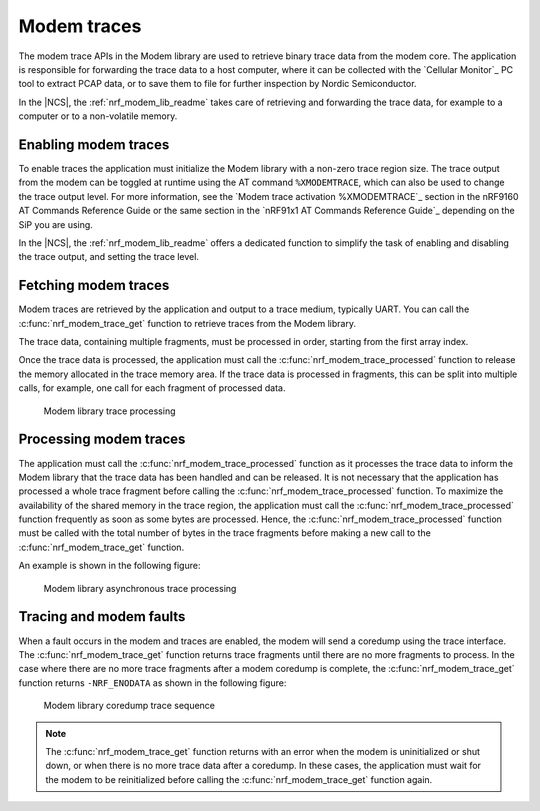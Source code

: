 .. _modem_trace:

Modem traces
############

The modem trace APIs in the Modem library are used to retrieve binary trace data from the modem core.
The application is responsible for forwarding the trace data to a host computer, where it can be collected with the `Cellular Monitor`_ PC tool to extract PCAP data, or to save them to file for further inspection by Nordic Semiconductor.

In the |NCS|, the :ref:`nrf_modem_lib_readme` takes care of retrieving and forwarding the trace data, for example to a computer or to a non-volatile memory.

Enabling modem traces
*********************

To enable traces the application must initialize the Modem library with a non-zero trace region size.
The trace output from the modem can be toggled at runtime using the AT command ``%XMODEMTRACE``, which can also be used to change the trace output level.
For more information, see the `Modem trace activation %XMODEMTRACE`_ section in the nRF9160 AT Commands Reference Guide or the same section in the `nRF91x1 AT Commands Reference Guide`_ depending on the SiP you are using.

In the |NCS|, the :ref:`nrf_modem_lib_readme` offers a dedicated function to simplify the task of enabling and disabling the trace output, and setting the trace level.

Fetching modem traces
*********************

Modem traces are retrieved by the application and output to a trace medium, typically UART.
You can call the :c:func:`nrf_modem_trace_get` function to retrieve traces from the Modem library.

The trace data, containing multiple fragments, must be processed in order, starting from the first array index.

Once the trace data is processed, the application must call the :c:func:`nrf_modem_trace_processed` function to release the memory allocated in the trace memory area.
If the trace data is processed in fragments, this can be split into multiple calls, for example, one call for each fragment of processed data.

.. figure:: images/nrf_modem_trace_sequence_data_available.svg
   :alt: Modem library trace processing

   Modem library trace processing

Processing modem traces
***********************

The application must call the :c:func:`nrf_modem_trace_processed` function as it processes the trace data to inform the Modem library that the trace data has been handled and can be released.
It is not necessary that the application has processed a whole trace fragment before calling the :c:func:`nrf_modem_trace_processed` function.
To maximize the availability of the shared memory in the trace region, the application must call the :c:func:`nrf_modem_trace_processed` function frequently as soon as some bytes are processed.
Hence, the :c:func:`nrf_modem_trace_processed` function must be called with the total number of bytes in the trace fragments before making a new call to the :c:func:`nrf_modem_trace_get` function.

An example is shown in the following figure:

.. figure:: images/nrf_modem_trace_sequence_async_callback.svg
   :alt: Modem library asynchronus trace processing

   Modem library asynchronous trace processing

Tracing and modem faults
************************

When a fault occurs in the modem and traces are enabled, the modem will send a coredump using the trace interface.
The :c:func:`nrf_modem_trace_get` function returns trace fragments until there are no more fragments to process.
In the case where there are no more trace fragments after a modem coredump is complete, the :c:func:`nrf_modem_trace_get` function returns ``-NRF_ENODATA`` as shown in the following figure:

.. figure:: images/nrf_modem_trace_sequence_coredump.svg
   :alt: Modem library coredump trace sequence

   Modem library coredump trace sequence

.. note::

   The :c:func:`nrf_modem_trace_get` function returns with an error when the modem is uninitialized or shut down, or when there is no more trace data after a coredump.
   In these cases, the application must wait for the modem to be reinitialized before calling the :c:func:`nrf_modem_trace_get` function again.
